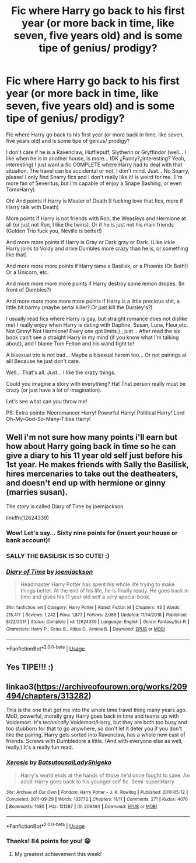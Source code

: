 #+TITLE: Fic where Harry go back to his first year (or more back in time, like seven, five years old) and is some tipe of genius/ prodigy?

* Fic where Harry go back to his first year (or more back in time, like seven, five years old) and is some tipe of genius/ prodigy?
:PROPERTIES:
:Author: Im-Bleira
:Score: 4
:DateUnix: 1590107159.0
:DateShort: 2020-May-22
:FlairText: Request
:END:
Fic where Harry go back to his first year (or more back in time, like seven, five years old) and is some tipe of genius/ prodigy?

I don't care if he is a Ravenclaw, Hufflepuff, Slytherin or Gryffindor (well... I like when he is in another house, is more... IDK ¿Funny?¿Interesting? Yeah, interesting) I just want a fic COMPLETE where Harry had to deal with that situation. The travel can be accidental or not, I don't mind. Just... No Snarry, please! I only find Snarry fics and I don't really like it! is weird for me. (I'm more fan of Severitus, but I'm capable of enjoy a Snape Bashing, or even TomxHarry) 

Oh! And points if Harry is Master of Death (I fucking love that fics, more if Harry talk with Death)

More points if Harry is not friends with Ron, the Weasleys and Hermione at all (or just not Ron, I like the twins). Or if he is just not his main friends (Golden Trio fuck you, Neville is better!)

And more more points if Harry is Gray or Dark gray or Dark. (Like ickle Harry joins to Voldy and drive Dumbles more crazy than he is, or something like that)

And more more more points if Harry tame a Basilisk, or a Phoenix (Or Both!) Or a Unicorn, etc.

And more more more more points if Harry destroy some lemon dropes. (In front of Dumbles?)

And more more more more more points if Harry is a little precious shit, a little bit barmy (maybe serial killer? Or just kill the Dursley's?)

I usually read fics where Harry is gay, but straight romance does not dislike me( I really enjoy when Harry is dating with Daphne, Susan, Luna, Fleur,etc. Not Ginny! Not Hermione! Every one got limits.) , just... After read the six book can't see a straight Harry in my mind (if you know what I'm talking about), and I blame Tom Felton and his wand fight to!

A bisexual trio is not bad... Maybe a bisexual harem too... Or not pairings at all! Because he just don't care.

Well... That's all. Just... I like the crazy things. 

Could you imagine a story with everything? Ha! That person really must be crazy (or just have a lot of imagination).

Let's see what can you throw me!

PS: Extra points: Necromancer Harry! Powerful Harry! Political Harry! Lord Oh-My-God-So-Many-Titles Harry!


** Well i'm not sure how many points i'll earn but how about Harry going back in time so he can give a diary to his 11 year old self just before his 1st year. He makes friends with Sally the Basilisk, hires mercenaries to take out the deatheaters, and doesn't end up with hermione or ginny (marries susan).

The story is called Diary of Time by joemjackson

linkffn(12624339)
:PROPERTIES:
:Author: reddog44mag
:Score: 5
:DateUnix: 1590108585.0
:DateShort: 2020-May-22
:END:

*** Wow! Let's say... Sixty nine points for (insert your house or bank account)!
:PROPERTIES:
:Author: Im-Bleira
:Score: 3
:DateUnix: 1590110599.0
:DateShort: 2020-May-22
:END:


*** SALLY THE BASILISK IS SO CUTE! :)
:PROPERTIES:
:Score: 2
:DateUnix: 1590139614.0
:DateShort: 2020-May-22
:END:


*** [[https://www.fanfiction.net/s/12624339/1/][*/Diary of Time/*]] by [[https://www.fanfiction.net/u/1220065/joemjackson][/joemjackson/]]

#+begin_quote
  Headmaster Harry Potter has spent his whole life trying to make things better. At the end of his life, he is finally ready. He goes back in time and gives his 11 year old self a very special book.
#+end_quote

^{/Site/:} ^{fanfiction.net} ^{*|*} ^{/Category/:} ^{Harry} ^{Potter} ^{*|*} ^{/Rated/:} ^{Fiction} ^{M} ^{*|*} ^{/Chapters/:} ^{42} ^{*|*} ^{/Words/:} ^{215,417} ^{*|*} ^{/Reviews/:} ^{1,242} ^{*|*} ^{/Favs/:} ^{1,877} ^{*|*} ^{/Follows/:} ^{2,088} ^{*|*} ^{/Updated/:} ^{11/14/2018} ^{*|*} ^{/Published/:} ^{8/22/2017} ^{*|*} ^{/Status/:} ^{Complete} ^{*|*} ^{/id/:} ^{12624339} ^{*|*} ^{/Language/:} ^{English} ^{*|*} ^{/Genre/:} ^{Fantasy/Sci-Fi} ^{*|*} ^{/Characters/:} ^{Harry} ^{P.,} ^{Sirius} ^{B.,} ^{Albus} ^{D.,} ^{Amelia} ^{B.} ^{*|*} ^{/Download/:} ^{[[http://www.ff2ebook.com/old/ffn-bot/index.php?id=12624339&source=ff&filetype=epub][EPUB]]} ^{or} ^{[[http://www.ff2ebook.com/old/ffn-bot/index.php?id=12624339&source=ff&filetype=mobi][MOBI]]}

--------------

*FanfictionBot*^{2.0.0-beta} | [[https://github.com/tusing/reddit-ffn-bot/wiki/Usage][Usage]]
:PROPERTIES:
:Author: FanfictionBot
:Score: 1
:DateUnix: 1590108603.0
:DateShort: 2020-May-22
:END:


** Yes TIPE!!! :)
:PROPERTIES:
:Score: 2
:DateUnix: 1590139584.0
:DateShort: 2020-May-22
:END:


** linkao3([[https://archiveofourown.org/works/209494/chapters/313282]])

This is the one that got me into the whole time travel thing many years ago. MoD, powerful, morally gray Harry goes back in time and teams up with Voldemort. It's /technically/ Voldemort/Harry, but they are both too busy and too stubborn for that to go anywhere, so don't let it deter you if you don't like the pairing. Harry gets sorted into Ravenclaw, has a whole new cast of friends. Screws with Dumbledore a little. (And with everyone else as well, really.) It's a really fun read.
:PROPERTIES:
:Author: GabettB
:Score: 2
:DateUnix: 1590154094.0
:DateShort: 2020-May-22
:END:

*** [[https://archiveofourown.org/works/209494][*/Xerosis/*]] by [[https://www.archiveofourown.org/users/Batsutousai/pseuds/Batsutousai/users/LadyShigeko/pseuds/LadyShigeko][/BatsutousaiLadyShigeko/]]

#+begin_quote
  Harry's world ends at the hands of those he'd once fought to save. An adult-Harry goes back to his younger self fic. Semi-super!Harry
#+end_quote

^{/Site/:} ^{Archive} ^{of} ^{Our} ^{Own} ^{*|*} ^{/Fandom/:} ^{Harry} ^{Potter} ^{-} ^{J.} ^{K.} ^{Rowling} ^{*|*} ^{/Published/:} ^{2011-05-12} ^{*|*} ^{/Completed/:} ^{2011-09-29} ^{*|*} ^{/Words/:} ^{133772} ^{*|*} ^{/Chapters/:} ^{11/11} ^{*|*} ^{/Comments/:} ^{271} ^{*|*} ^{/Kudos/:} ^{4076} ^{*|*} ^{/Bookmarks/:} ^{1680} ^{*|*} ^{/Hits/:} ^{121287} ^{*|*} ^{/ID/:} ^{209494} ^{*|*} ^{/Download/:} ^{[[https://archiveofourown.org/downloads/209494/Xerosis.epub?updated_at=1587354352][EPUB]]} ^{or} ^{[[https://archiveofourown.org/downloads/209494/Xerosis.mobi?updated_at=1587354352][MOBI]]}

--------------

*FanfictionBot*^{2.0.0-beta} | [[https://github.com/tusing/reddit-ffn-bot/wiki/Usage][Usage]]
:PROPERTIES:
:Author: FanfictionBot
:Score: 1
:DateUnix: 1590154115.0
:DateShort: 2020-May-22
:END:


*** Thanks! 84 points for you! 😁
:PROPERTIES:
:Author: Im-Bleira
:Score: 1
:DateUnix: 1590155744.0
:DateShort: 2020-May-22
:END:

**** My greatest achievement this week!
:PROPERTIES:
:Author: GabettB
:Score: 1
:DateUnix: 1590156280.0
:DateShort: 2020-May-22
:END:
